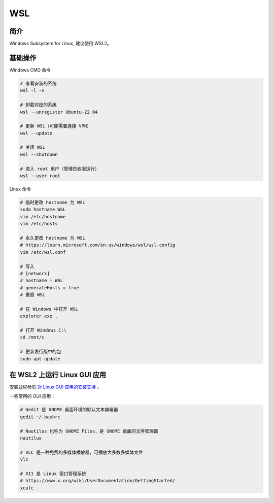 WSL
====================


简介
-----------------------

Windows Subsystem for Linux, 建议使用 WSL2。


基础操作
-----------------------

Windows CMD 命令

.. code-block:: bash

    # 查看安装的系统
    wsl -l -v

    # 卸载对应的系统
    wsl --unregister Ubuntu-22.04

    # 更新 WSL（可能需要连接 VPN）
    wsl --update

    # 关闭 WSL
    wsl --shutdown

    # 进入 root 用户（管理员权限运行）
    wsl --user root


Linux 命令

.. code-block:: bash

    # 临时更改 hostname 为 WSL
    sudo hostname WSL
    vim /etc/hostname
    vim /etc/hosts

    # 永久更改 hostname 为 WSL
    # https://learn.microsoft.com/en-us/windows/wsl/wsl-config
    vim /etc/wsl.conf

    # 写入
    # [network]
    # hostname = WSL
    # generateHosts = true
    # 重启 WSL

    # 在 Windows 中打开 WSL
    explorer.exe .

    # 打开 Windows C:\
    cd /mnt/c

    # 更新发行版中的包
    sudo apt update


在 WSL2 上运行 Linux GUI 应用
---------------------------------

安装过程参见
`对 Linux GUI 应用的安装支持 <https://learn.microsoft.com/zh-cn/windows/wsl/tutorials/gui-apps>`_ 。

一些常用的 GUI 应用：

.. code-block:: bash

    # Gedit 是 GNOME 桌面环境的默认文本编辑器
    gedit ~/.bashrc

    # Nautilus 也称为 GNOME Files，是 GNOME 桌面的文件管理器
    nautilus

    # VLC 是一种免费的多媒体播放器，可播放大多数多媒体文件
    vlc

    # X11 是 Linux 窗口管理系统
    # https://www.x.org/wiki/UserDocumentation/GettingStarted/
    xcalc
